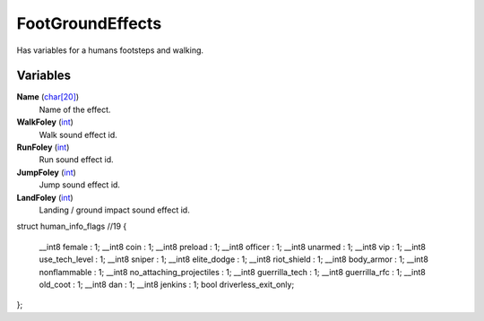 
FootGroundEffects
********************************************************
Has variables for a humans footsteps and walking.

Variables
========================================================

**Name** (`char[20]`_)
    Name of the effect.

**WalkFoley** (`int`_)
    Walk sound effect id.

**RunFoley** (`int`_)
    Run sound effect id.

**JumpFoley** (`int`_)
    Jump sound effect id.

**LandFoley** (`int`_)
    Landing / ground impact sound effect id.

.. _`bool`: ./PrimitiveTypes.html
.. _`int`: ./PrimitiveTypes.html
.. _`float`: ./PrimitiveTypes.html
.. _`char[20]`: ./PrimitiveTypes.html

struct human_info_flags //19
{
	__int8 female : 1;
	__int8 coin : 1;
	__int8 preload : 1;
	__int8 officer : 1;
	__int8 unarmed : 1;
	__int8 vip : 1;
	__int8 use_tech_level : 1;
	__int8 sniper : 1;
	__int8 elite_dodge : 1;
	__int8 riot_shield : 1;
	__int8 body_armor : 1;
	__int8 nonflammable : 1;
	__int8 no_attaching_projectiles : 1;
	__int8 guerrilla_tech : 1;
	__int8 guerrilla_rfc : 1;
	__int8 old_coot : 1;
	__int8 dan : 1;
	__int8 jenkins : 1;
	bool driverless_exit_only;
};